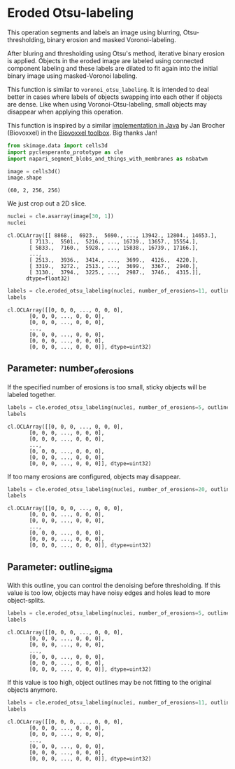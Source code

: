 <<925cb362-2b6f-4375-9e18-22ae9c224f4b>>
* Eroded Otsu-labeling
  :PROPERTIES:
  :CUSTOM_ID: eroded-otsu-labeling
  :END:
This operation segments and labels an image using blurring,
Otsu-thresholding, binary erosion and masked Voronoi-labeling.

After bluring and thresholding using Otsu's method, iterative binary
erosion is applied. Objects in the eroded image are labeled using
connected component labeling and these labels are dilated to fit again
into the initial binary image using masked-Voronoi labeling.

This function is similar to =voronoi_otsu_labeling=. It is intended to
deal better in cases where labels of objects swapping into each other if
objects are dense. Like when using Voronoi-Otsu-labeling, small objects
may disappear when applying this operation.

This function is inspired by a similar
[[https://github.com/biovoxxel/bv3dbox/blob/9e38ed02cff606e7e8fbe57db0f6af810bf1a83a/BioVoxxel_3D_Box/src/main/java/de/biovoxxel/bv3dbox/plugins/BV_LabelSplitter.java#L83][implementation
in Java]] by Jan Brocher (Biovoxxel) in the
[[https://zenodo.org/badge/latestdoi/434949702][Biovoxxel toolbox]]. Big
thanks Jan!

<<8d145bbd-da76-4b81-9355-82db031c1dfe>>
#+begin_src python
from skimage.data import cells3d
import pyclesperanto_prototype as cle
import napari_segment_blobs_and_things_with_membranes as nsbatwm
#+end_src

<<eb4a2ea5-a362-426d-807a-f7bbb375fd4e>>
#+begin_src python
image = cells3d()
image.shape
#+end_src

#+begin_example
(60, 2, 256, 256)
#+end_example

<<380e59ab-2a3e-4650-a866-c5d13315ad71>>
We just crop out a 2D slice.

<<997d3d15-f380-436d-b819-60f6b1ed8672>>
#+begin_src python
nuclei = cle.asarray(image[30, 1])
nuclei
#+end_src

#+begin_example
cl.OCLArray([[ 8868.,  6923.,  5690., ..., 13942., 12804., 14653.],
       [ 7113.,  5501.,  5216., ..., 16739., 13657., 15554.],
       [ 5833.,  7160.,  5928., ..., 15838., 16739., 17166.],
       ...,
       [ 2513.,  3936.,  3414., ...,  3699.,  4126.,  4220.],
       [ 3319.,  3272.,  2513., ...,  3699.,  3367.,  2940.],
       [ 3130.,  3794.,  3225., ...,  2987.,  3746.,  4315.]],
      dtype=float32)
#+end_example

<<598aa36f-a3cd-443f-8165-2d88d7b0e0ba>>
#+begin_src python
labels = cle.eroded_otsu_labeling(nuclei, number_of_erosions=11, outline_sigma=4)
labels
#+end_src

#+begin_example
cl.OCLArray([[0, 0, 0, ..., 0, 0, 0],
       [0, 0, 0, ..., 0, 0, 0],
       [0, 0, 0, ..., 0, 0, 0],
       ...,
       [0, 0, 0, ..., 0, 0, 0],
       [0, 0, 0, ..., 0, 0, 0],
       [0, 0, 0, ..., 0, 0, 0]], dtype=uint32)
#+end_example

<<f2e9b308-7955-49ba-9887-ad83fac8e505>>
** Parameter: number_of_erosions
   :PROPERTIES:
   :CUSTOM_ID: parameter-number_of_erosions
   :END:
If the specified number of erosions is too small, sticky objects will be
labeled together.

<<69e13d04-152f-4ee5-8dd5-4d8db331c4f9>>
#+begin_src python
labels = cle.eroded_otsu_labeling(nuclei, number_of_erosions=5, outline_sigma=4)
labels
#+end_src

#+begin_example
cl.OCLArray([[0, 0, 0, ..., 0, 0, 0],
       [0, 0, 0, ..., 0, 0, 0],
       [0, 0, 0, ..., 0, 0, 0],
       ...,
       [0, 0, 0, ..., 0, 0, 0],
       [0, 0, 0, ..., 0, 0, 0],
       [0, 0, 0, ..., 0, 0, 0]], dtype=uint32)
#+end_example

<<607ac2f1-b594-4f82-98dc-27e305d8fe96>>
If too many erosions are configured, objects may disappear.

<<62b486af-235e-42be-9785-9009ff3df68a>>
#+begin_src python
labels = cle.eroded_otsu_labeling(nuclei, number_of_erosions=20, outline_sigma=4)
labels
#+end_src

#+begin_example
cl.OCLArray([[0, 0, 0, ..., 0, 0, 0],
       [0, 0, 0, ..., 0, 0, 0],
       [0, 0, 0, ..., 0, 0, 0],
       ...,
       [0, 0, 0, ..., 0, 0, 0],
       [0, 0, 0, ..., 0, 0, 0],
       [0, 0, 0, ..., 0, 0, 0]], dtype=uint32)
#+end_example

<<83b2ece5-b769-4e42-858f-dc26ec06cfc0>>
** Parameter: outline_sigma
   :PROPERTIES:
   :CUSTOM_ID: parameter-outline_sigma
   :END:
With this outline, you can control the denoising before thresholding. If
this value is too low, objects may have noisy edges and holes lead to
more object-splits.

<<f3f28d92-1f8c-4a86-adb5-d0eb9fbc4eb7>>
#+begin_src python
labels = cle.eroded_otsu_labeling(nuclei, number_of_erosions=5, outline_sigma=1)
labels
#+end_src

#+begin_example
cl.OCLArray([[0, 0, 0, ..., 0, 0, 0],
       [0, 0, 0, ..., 0, 0, 0],
       [0, 0, 0, ..., 0, 0, 0],
       ...,
       [0, 0, 0, ..., 0, 0, 0],
       [0, 0, 0, ..., 0, 0, 0],
       [0, 0, 0, ..., 0, 0, 0]], dtype=uint32)
#+end_example

<<a20547ce-b34d-4417-bc93-5ff4f0d4c763>>
If this value is too high, object outlines may be not fitting to the
original objects anymore.

<<ab4de1df-5371-4f43-a699-39123c1ce007>>
#+begin_src python
labels = cle.eroded_otsu_labeling(nuclei, number_of_erosions=11, outline_sigma=10)
labels
#+end_src

#+begin_example
cl.OCLArray([[0, 0, 0, ..., 0, 0, 0],
       [0, 0, 0, ..., 0, 0, 0],
       [0, 0, 0, ..., 0, 0, 0],
       ...,
       [0, 0, 0, ..., 0, 0, 0],
       [0, 0, 0, ..., 0, 0, 0],
       [0, 0, 0, ..., 0, 0, 0]], dtype=uint32)
#+end_example

<<bad3d788-baf1-482a-a818-3596ecd49e08>>
#+begin_src python
#+end_src
